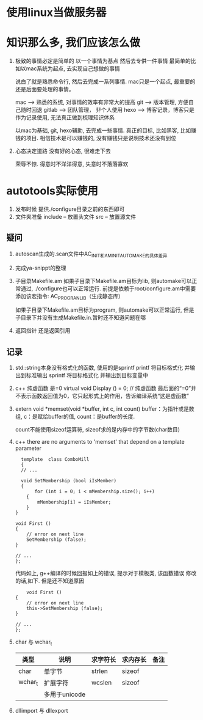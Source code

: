 #+STARTUP: overview

* 使用linux当做服务器

* 知识那么多, 我们应该怎么做

  1. 极致的事情必定是简单的
     以一个事情为基点 然后去专供一件事情
     最简单的比如以mac系统为起点, 去实现自己想做的事情

     说白了就是熟悉命令行, 然后去完成一系列事情. mac只是一个起点, 最重要的还是后面要处理的事情。

     mac --> 熟悉的系统, 对事情的效率有非常大的提高
     git --> 版本管理, 方便自己随时回退
     gitlab --> 团队管理， 非个人使用
     hexo --> 博客记录，博客只是作为记录使用, 无法真正做到梳理知识体系

     以mac为基础, git, hexo辅助, 去完成一些事情. 
     真正的目标, 比如黑客, 比如赚钱的项目.  相信技术是可以赚钱的, 没有赚钱只是说明技术还没有到位

  2. 心态决定道路
     没有好的心态, 很难走下去
     
     荣辱不惊. 得意时不洋洋得意, 失意时不落落寡欢


* autotools实际使用
  1. 发布时候 提供./configure目录之前的东西即可
  2. 文件夹准备
     include -- 放置头文件
     src     -- 放置源文件

** 疑问
   1. autoscan生成的.scan文件中AC_INIT和AM_INIT_AUTOMAKE的具体差异

   2. 完成ya-snippt的整理

   3. 子目录Makefile.am
      如果子目录下Makefile.am目标为lib, 则automake可以正常通过,  ./configure也可以正常运行. 
      前提是依赖于root/configure.am中需要添加该宏指令: AC_PROG_RANLIB（生成静态库）

      如果子目录下Makefile.am目标为program, 则automake可以正常运行, 但是子目录下并没有生成Makefile.in.暂时还不知道问题在哪

   4. 返回指针 还是返回引用
   
** 记录
   1. std::string本身没有格式化的函数, 使用的是sprintf
      printf  将目标格式化 并输出到标准输出
      sprintf 将目标格式化 并输出到目标变量中
   2. c++ 纯虚函数 是=0
      virtual void Display () = 0; // 纯虚函数
      最后面的“=0”并不表示函数返回值为0，它只起形式上的作用，告诉编译系统“这是虚函数”
   3. extern void *memset(void *buffer, int c, int count)        
      buffer：为指针或是数组,
      c：是赋给buffer的值,
      count：是buffer的长度.

      count不能使用sizeof运算符, sizeof求的是内存中的字节数(char数目)
   4. c++ there are no arguments to 'memset' that depend on a template parameter
      #+BEGIN_EXAMPLE
      template  class ComboMill
      {
      // ...
	
      void SetMembership (bool iIsMember)
      {
           for (int i = 0; i < mMembership.size(); i++)
		{
			mMembership[i] = iIsMember;
		}
	}
	
	void First ()
	{
		// error on next line
		SetMembership (false);
	}
 
	// ...
	};
      #+END_EXAMPLE
      代码如上, g++编译的时候回报如上的错误, 提示对于模板类, 该函数错误
      修改的话,如下. 但是还不知道原因
      #+BEGIN_EXAMPLE
      	void First ()
	{
		// error on next line
		this->SetMembership (false);
	}
 
	// ...
	};
      #+END_EXAMPLE
   5. char 与 wchar_t
      | 类型    | 说明          | 求字符长 | 求内存长 | 备注 |
      |---------+---------------+----------+----------+------|
      | char    | 单字节        | strlen   | sizeof   |      |
      |---------+---------------+----------+----------+------|
      | wchar_t | 扩展字符      | wcslen   | sizeof   |      |
      |         | 多用于unicode |          |          |      |
      |---------+---------------+----------+----------+------|3
   6. dllimport 与 dllexport
      
